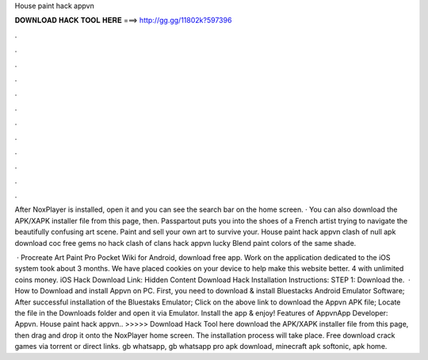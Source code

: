 House paint hack appvn



𝐃𝐎𝐖𝐍𝐋𝐎𝐀𝐃 𝐇𝐀𝐂𝐊 𝐓𝐎𝐎𝐋 𝐇𝐄𝐑𝐄 ===> http://gg.gg/11802k?597396



.



.



.



.



.



.



.



.



.



.



.



.

After NoxPlayer is installed, open it and you can see the search bar on the home screen. · You can also download the APK/XAPK installer file from this page, then. Passpartout puts you into the shoes of a French artist trying to navigate the beautifully confusing art scene. Paint and sell your own art to survive your. House paint hack appvn clash of null apk download coc free gems no hack clash of clans hack appvn lucky Blend paint colors of the same shade.

 · Procreate Art Paint Pro Pocket Wiki for Android, download free app. Work on the application dedicated to the iOS system took about 3 months. We have placed cookies on your device to help make this website better. 4 with unlimited coins money. iOS Hack Download Link: Hidden Content Download Hack Installation Instructions: STEP 1: Download the.  · How to Download and install Appvn on PC. First, you need to download & install Bluestacks Android Emulator Software; After successful installation of the Bluestaks Emulator; Click on the above link to download the Appvn APK file; Locate the file in the Downloads folder and open it via Emulator. Install the app & enjoy! Features of AppvnApp Developer: Appvn. House paint hack appvn.. >>>>> Download Hack Tool here download the APK/XAPK installer file from this page, then drag and drop it onto the NoxPlayer home screen. The installation process will take place. Free download crack games via torrent or direct links. gb whatsapp, gb whatsapp pro apk download, minecraft apk softonic, apk home.
